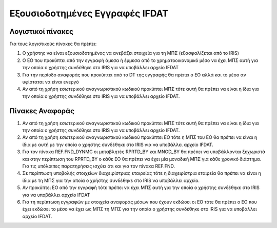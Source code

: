 
Εξουσιοδοτημένες Εγγραφές IFDAT
===============================

Λογιστικοί πίνακες
------------------

Για τους λογιστικούς πίνακες θα πρέπει:

1.  Ο χρήστης να είναι εξουσιοδοτημένος να ανεβάζει στοιχεία για τη ΜΠΣ (εξασφαλίζεται από το IRIS)

#.  O EO που προκύπτει από την εγγραφή άμεσα ή έμμεσα από το χρηματοοικονομικό μέσο να έχει ΜΠΣ αυτή για την οποία ο χρήστης συνδέθηκε στο IRIS για να υποβάλλει αρχείο IFDAT

#.  Για την περίοδο αναφοράς που προκύπτει από το DT της εγγραφής θα πρέπει ο ΕΟ αλλά και το μέσο αν υφίσταται να είναι ενεργό

#.  Αν από τη χρήση εσωτερικού αναγνωριστικού κωδικού προκύπτει ΜΠΣ τότε αυτή θα πρέπει να είναι η ίδια για την οποία ο χρήστης συνδέθηκε στο IRIS για να υποβάλλει αρχείο IFDAT.

Πίνακες Αναφοράς
----------------

#.  Αν από τη χρήση εσωτερικού αναγνωριστικού κωδικού προκύπτει ΜΠΣ τότε αυτή θα πρέπει να είναι η ίδια για την οποία ο χρήστης συνδέθηκε στο IRIS για να υποβάλλει αρχείο IFDAT.

#.  Αν από τη χρήση εσωτερικού αναγνωριστικού κωδικού προκύπτει ΕΟ τότε η ΜΠΣ του ΕΟ θα πρέπει να είναι η ίδια με αυτή με την οποία ο χρήστης συνδέθηκε στο IRIS για να υποβάλλει αρχείο IFDAT.
    
#.  Για τον πίνακα REF.FND_DYNMC οι μεταβλητές RPRTD_BY και MNGD_BY θα πρέπει να υποβάλλονται ξεχωριστά και στην περίπτωση του RPRTD_BY o κάθε EO θα πρέπει να έχει μία μοναδική ΜΠΣ για κάθε χρονικό διάστημα.  Για τις υπόλοιπες παρατηρήσεις ισχύει ότι και για τον πίνακα REF.FND.

#.  Σε περίπτωση υποβολής στοιχείων διαχειρίστριας εταιρείας τότε η διαχειρίστρια εταιρεία θα πρέπει να είναι η ίδια με τη ΜΠΣ για την οποία ο χρήστης συνδέθηκε στο IRIS να υποβάλλει αρχείο. 

#.  Αν προκύπτει EO από την εγγραφή τότε πρέπει να έχει ΜΠΣ αυτή για την οποία ο χρήστης συνδέθηκε στο IRIS για να υποβάλλει αρχείο IFDAT
    
#.  Για τη περίπτωση εγγραφών με στοιχεία αναφοράς μέσων που έχουν εκδώσει οι ΕΟ τότε θα πρέπει ο ΕΟ που έχει εκδώσει το μέσο να έχει ως ΜΠΣ τη ΜΠΣ για την οποία ο χρήστης συνδέθηκε στο IRIS για να υποβάλλει αρχείο IFDAT.
